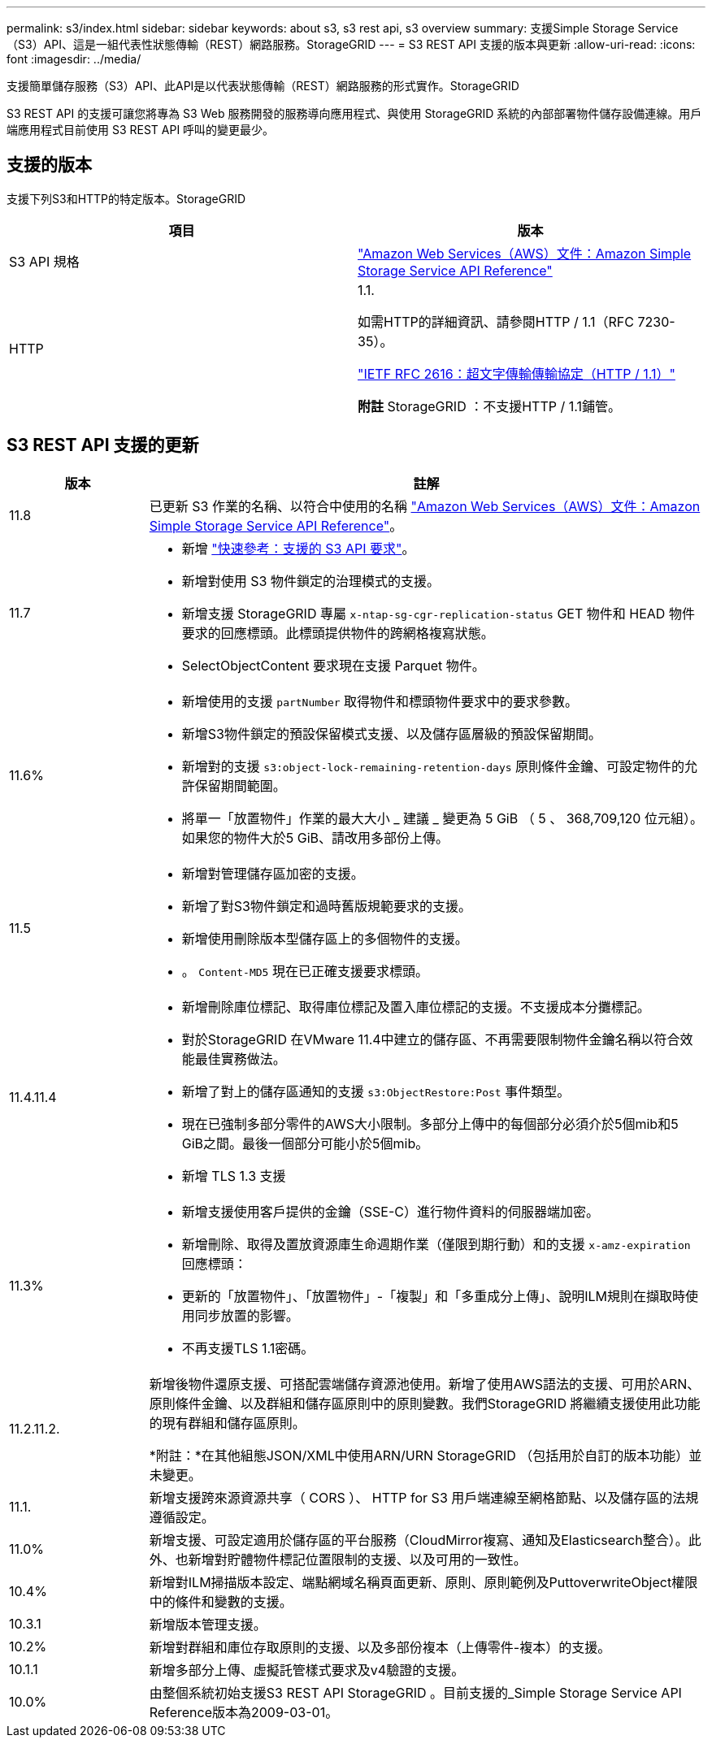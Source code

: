 ---
permalink: s3/index.html 
sidebar: sidebar 
keywords: about s3, s3 rest api, s3 overview 
summary: 支援Simple Storage Service（S3）API、這是一組代表性狀態傳輸（REST）網路服務。StorageGRID 
---
= S3 REST API 支援的版本與更新
:allow-uri-read: 
:icons: font
:imagesdir: ../media/


[role="lead"]
支援簡單儲存服務（S3）API、此API是以代表狀態傳輸（REST）網路服務的形式實作。StorageGRID

S3 REST API 的支援可讓您將專為 S3 Web 服務開發的服務導向應用程式、與使用 StorageGRID 系統的內部部署物件儲存設備連線。用戶端應用程式目前使用 S3 REST API 呼叫的變更最少。



== 支援的版本

支援下列S3和HTTP的特定版本。StorageGRID

[cols="1a,1a"]
|===
| 項目 | 版本 


 a| 
S3 API 規格
 a| 
http://docs.aws.amazon.com/AmazonS3/latest/API/Welcome.html["Amazon Web Services（AWS）文件：Amazon Simple Storage Service API Reference"^]



 a| 
HTTP
 a| 
1.1.

如需HTTP的詳細資訊、請參閱HTTP / 1.1（RFC 7230-35）。

https://datatracker.ietf.org/doc/html/rfc2616["IETF RFC 2616：超文字傳輸傳輸協定（HTTP / 1.1）"^]

*附註* StorageGRID ：不支援HTTP / 1.1鋪管。

|===


== S3 REST API 支援的更新

[cols="1a,4a"]
|===
| 版本 | 註解 


 a| 
11.8
 a| 
已更新 S3 作業的名稱、以符合中使用的名稱 http://docs.aws.amazon.com/AmazonS3/latest/API/Welcome.html["Amazon Web Services（AWS）文件：Amazon Simple Storage Service API Reference"^]。



 a| 
11.7
 a| 
* 新增 link:quick-reference-support-for-aws-apis.html["快速參考：支援的 S3 API 要求"]。
* 新增對使用 S3 物件鎖定的治理模式的支援。
* 新增支援 StorageGRID 專屬 `x-ntap-sg-cgr-replication-status` GET 物件和 HEAD 物件要求的回應標頭。此標頭提供物件的跨網格複寫狀態。
* SelectObjectContent 要求現在支援 Parquet 物件。




 a| 
11.6%
 a| 
* 新增使用的支援 `partNumber` 取得物件和標頭物件要求中的要求參數。
* 新增S3物件鎖定的預設保留模式支援、以及儲存區層級的預設保留期間。
* 新增對的支援 `s3:object-lock-remaining-retention-days` 原則條件金鑰、可設定物件的允許保留期間範圍。
* 將單一「放置物件」作業的最大大小 _ 建議 _ 變更為 5 GiB （ 5 、 368,709,120 位元組）。如果您的物件大於5 GiB、請改用多部份上傳。




 a| 
11.5
 a| 
* 新增對管理儲存區加密的支援。
* 新增了對S3物件鎖定和過時舊版規範要求的支援。
* 新增使用刪除版本型儲存區上的多個物件的支援。
* 。 `Content-MD5` 現在已正確支援要求標頭。




 a| 
11.4.11.4
 a| 
* 新增刪除庫位標記、取得庫位標記及置入庫位標記的支援。不支援成本分攤標記。
* 對於StorageGRID 在VMware 11.4中建立的儲存區、不再需要限制物件金鑰名稱以符合效能最佳實務做法。
* 新增了對上的儲存區通知的支援 `s3:ObjectRestore:Post` 事件類型。
* 現在已強制多部分零件的AWS大小限制。多部分上傳中的每個部分必須介於5個mib和5 GiB之間。最後一個部分可能小於5個mib。
* 新增 TLS 1.3 支援




 a| 
11.3%
 a| 
* 新增支援使用客戶提供的金鑰（SSE-C）進行物件資料的伺服器端加密。
* 新增刪除、取得及置放資源庫生命週期作業（僅限到期行動）和的支援 `x-amz-expiration` 回應標頭：
* 更新的「放置物件」、「放置物件」-「複製」和「多重成分上傳」、說明ILM規則在擷取時使用同步放置的影響。
* 不再支援TLS 1.1密碼。




 a| 
11.2.11.2.
 a| 
新增後物件還原支援、可搭配雲端儲存資源池使用。新增了使用AWS語法的支援、可用於ARN、原則條件金鑰、以及群組和儲存區原則中的原則變數。我們StorageGRID 將繼續支援使用此功能的現有群組和儲存區原則。

*附註：*在其他組態JSON/XML中使用ARN/URN StorageGRID （包括用於自訂的版本功能）並未變更。



 a| 
11.1.
 a| 
新增支援跨來源資源共享（ CORS ）、 HTTP for S3 用戶端連線至網格節點、以及儲存區的法規遵循設定。



 a| 
11.0%
 a| 
新增支援、可設定適用於儲存區的平台服務（CloudMirror複寫、通知及Elasticsearch整合）。此外、也新增對貯體物件標記位置限制的支援、以及可用的一致性。



 a| 
10.4%
 a| 
新增對ILM掃描版本設定、端點網域名稱頁面更新、原則、原則範例及PuttoverwriteObject權限中的條件和變數的支援。



 a| 
10.3.1
 a| 
新增版本管理支援。



 a| 
10.2%
 a| 
新增對群組和庫位存取原則的支援、以及多部份複本（上傳零件-複本）的支援。



 a| 
10.1.1
 a| 
新增多部分上傳、虛擬託管樣式要求及v4驗證的支援。



 a| 
10.0%
 a| 
由整個系統初始支援S3 REST API StorageGRID 。目前支援的_Simple Storage Service API Reference版本為2009-03-01。

|===